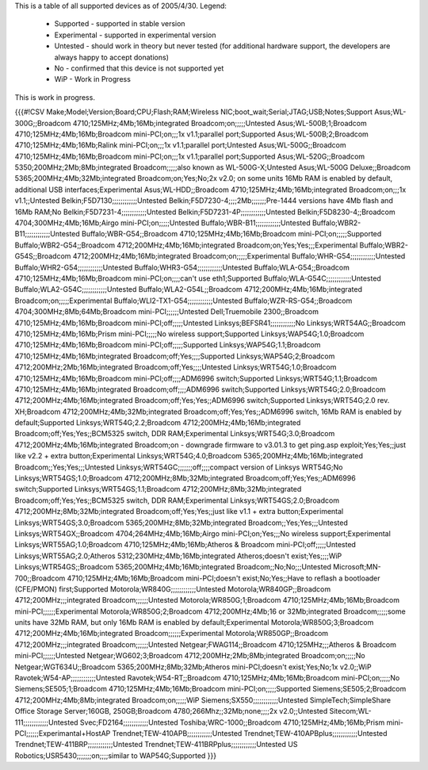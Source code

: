 This is a table of all supported devices as of 2005/4/30. Legend:

 * Supported - supported in stable version
 * Experimental - supported in experimental version
 * Untested - should work in theory but never tested (for additional hardware support, the developers are always happy to accept donations)
 * No - confirmed that this device is not supported yet
 * WiP - Work in Progress

This is work in progress.

{{{#!CSV
Make;Model;Version;Board;CPU;Flash;RAM;Wireless NIC;boot_wait;Serial;JTAG;USB;Notes;Support
Asus;WL-300G;;Broadcom 4710;125MHz;4Mb;16Mb;integrated Broadcom;on;;;;;Untested
Asus;WL-500B;1;Broadcom 4710;125MHz;4Mb;16Mb;Broadcom mini-PCI;on;;;1x v1.1;parallel port;Supported
Asus;WL-500B;2;Broadcom 4710;125MHz;4Mb;16Mb;Ralink mini-PCI;on;;;1x v1.1;parallel port;Untested
Asus;WL-500G;;Broadcom 4710;125MHz;4Mb;16Mb;Broadcom mini-PCI;on;;;1x v1.1;parallel port;Supported
Asus;WL-520G;;Broadcom 5350;200MHz;2Mb;8Mb;integrated Broadcom;;;;;also known as WL-500G-X;Untested
Asus;WL-500G Deluxe;;Broadcom 5365;200MHz;4Mb;32Mb;integrated Broadcom;on;Yes;No;2x v2.0; on some units 16Mb RAM is enabled by default, additional USB interfaces;Experimental
Asus;WL-HDD;;Broadcom 4710;125MHz;4Mb;16Mb;integrated Broadcom;on;;;1x v1.1;;Untested
Belkin;F5D7130;;;;;;;;;;;;Untested
Belkin;F5D7230-4;;;;2Mb;;;;;;;Pre-1444 versions have 4Mb flash and 16Mb RAM;No
Belkin;F5D7231-4;;;;;;;;;;;;Untested
Belkin;F5D7231-4P;;;;;;;;;;;;Untested
Belkin;F5D8230-4;;Broadcom 4704;300MHz;4Mb;16Mb;Airgo mini-PCI;on;;;;;Untested
Buffalo;WBR-B11;;;;;;;;;;;;Untested
Buffalo;WBR2-B11;;;;;;;;;;;;Untested
Buffalo;WBR-G54;;Broadcom 4710;125MHz;4Mb;16Mb;Broadcom mini-PCI;on;;;;;Supported
Buffalo;WBR2-G54;;Broadcom 4712;200MHz;4Mb;16Mb;integrated Broadcom;on;Yes;Yes;;;Experimental
Buffalo;WBR2-G54S;;Broadcom 4712;200MHz;4Mb;16Mb;integrated Broadcom;on;;;;;Experimental
Buffalo;WHR-G54;;;;;;;;;;;;Untested
Buffalo;WHR2-G54;;;;;;;;;;;;Untested
Buffalo;WHR3-G54;;;;;;;;;;;;Untested
Buffalo;WLA-G54;;Broadcom 4710;125MHz;4Mb;16Mb;Broadcom mini-PCI;on;;;;can't use eth1;Supported
Buffalo;WLA-G54C;;;;;;;;;;;;Untested
Buffalo;WLA2-G54C;;;;;;;;;;;;Untested
Buffalo;WLA2-G54L;;Broadcom 4712;200MHz;4Mb;16Mb;integrated Broadcom;on;;;;;Experimental
Buffalo;WLI2-TX1-G54;;;;;;;;;;;;Untested
Buffalo;WZR-RS-G54;;Broadcom 4704;300MHz;8Mb;64Mb;Broadcom mini-PCI;;;;;;Untested
Dell;Truemobile 2300;;Broadcom 4710;125MHz;4Mb;16Mb;Broadcom mini-PCI;off;;;;;Untested
Linksys;BEFSR41;;;;;;;;;;;;No
Linksys;WRT54AG;;Broadcom 4710;125MHz;4Mb;16Mb;Prism mini-PCI;;;;;No wireless support;Supported
Linksys;WAP54G;1.0;Broadcom 4710;125MHz;4Mb;16Mb;Broadcom mini-PCI;off;;;;;Supported
Linksys;WAP54G;1.1;Broadcom 4710;125MHz;4Mb;16Mb;integrated Broadcom;off;Yes;;;;Supported
Linksys;WAP54G;2;Broadcom 4712;200MHz;2Mb;16Mb;integrated Broadcom;off;Yes;;;;Untested
Linksys;WRT54G;1.0;Broadcom 4710;125MHz;4Mb;16Mb;Broadcom mini-PCI;off;;;;ADM6996 switch;Supported
Linksys;WRT54G;1.1;Broadcom 4710;125MHz;4Mb;16Mb;integrated Broadcom;off;;;;ADM6996 switch;Supported
Linksys;WRT54G;2.0;Broadcom 4712;200MHz;4Mb;16Mb;integrated Broadcom;off;Yes;Yes;;ADM6996 switch;Supported
Linksys;WRT54G;2.0 rev. XH;Broadcom 4712;200MHz;4Mb;32Mb;integrated Broadcom;off;Yes;Yes;;ADM6996 switch, 16Mb RAM is enabled by default;Supported
Linksys;WRT54G;2.2;Broadcom 4712;200MHz;4Mb;16Mb;integrated Broadcom;off;Yes;Yes;;BCM5325 switch, DDR RAM;Experimental
Linksys;WRT54G;3.0;Broadcom 4712;200MHz;4Mb;16Mb;integrated Broadcom;on - downgrade firmware to v3.01.3 to get ping.asp exploit;Yes;Yes;;just like v2.2 + extra button;Experimental
Linksys;WRT54G;4.0;Broadcom 5365;200MHz;4Mb;16Mb;integrated Broadcom;;Yes;Yes;;;Untested
Linksys;WRT54GC;;;;;;;off;;;;compact version of Linksys WRT54G;No
Linksys;WRT54GS;1.0;Broadcom 4712;200MHz;8Mb;32Mb;integrated Broadcom;off;Yes;Yes;;ADM6996 switch;Supported
Linksys;WRT54GS;1.1;Broadcom 4712;200MHz;8Mb;32Mb;integrated Broadcom;off;Yes;Yes;;BCM5325 switch, DDR RAM;Experimental
Linksys;WRT54GS;2.0;Broadcom 4712;200MHz;8Mb;32Mb;integrated Broadcom;off;Yes;Yes;;just like v1.1 + extra button;Experimental
Linksys;WRT54GS;3.0;Broadcom 5365;200MHz;8Mb;32Mb;integrated Broadcom;;Yes;Yes;;;Untested
Linksys;WRT54GX;;Broadcom 4704;264MHz;4Mb;16Mb;Airgo mini-PCI;on;Yes;;;No wireless support;Experimental
Linksys;WRT55AG;1.0;Broadcom 4710;125MHz;4Mb;16Mb;Atheros & Broadcom mini-PCI;off;;;;;Untested
Linksys;WRT55AG;2.0;Atheros 5312;230MHz;4Mb;16Mb;integrated Atheros;doesn't exist;Yes;;;;WiP
Linksys;WTR54GS;;Broadcom 5365;200MHz;4Mb;16Mb;integrated Broadcom;;No;No;;;Untested
Microsoft;MN-700;;Broadcom 4710;125MHz;4Mb;16Mb;Broadcom mini-PCI;doesn't exist;No;Yes;;Have to reflash a bootloader (CFE/PMON) first;Supported
Motorola;WR840G;;;;;;;;;;;;Untested
Motorola;WR840GP;;Broadcom 4712;200MHz;;;integrated Broadcom;;;;;;Untested
Motorola;WR850G;1;Broadcom 4710;125MHz;4Mb;16Mb;Broadcom mini-PCI;;;;;;Experimental
Motorola;WR850G;2;Broadcom 4712;200MHz;4Mb;16 or 32Mb;integrated Broadcom;;;;;some units have 32Mb RAM, but only 16Mb RAM is enabled by default;Experimental
Motorola;WR850G;3;Broadcom 4712;200MHz;4Mb;16Mb;integrated Broadcom;;;;;;Experimental
Motorola;WR850GP;;Broadcom 4712;200MHz;;;integrated Broadcom;;;;;;Untested
Netgear;FWAG114;;Broadcom 4710;125MHz;;;Atheros & Broadcom mini-PCI;;;;;;Untested
Netgear;WG602;3;Broadcom 4712;200MHz;2Mb;8Mb;integrated Broadcom;on;;;;;No
Netgear;WGT634U;;Broadcom 5365;200MHz;8Mb;32Mb;Atheros mini-PCI;doesn't exist;Yes;No;1x v2.0;;WiP
Ravotek;W54-AP;;;;;;;;;;;;Untested
Ravotek;W54-RT;;Broadcom 4710;125MHz;4Mb;16Mb;Broadcom mini-PCI;on;;;;;No
Siemens;SE505;1;Broadcom 4710;125MHz;4Mb;16Mb;Broadcom mini-PCI;on;;;;;Supported
Siemens;SE505;2;Broadcom 4712;200MHz;4Mb;8Mb;integrated Broadcom;on;;;;;WiP
Siemens;SX550;;;;;;;;;;;;Untested
SimpleTech;SimpleShare Office Storage Server;160GB, 250GB;Broadcom 4780;266Mhz;;32Mb;none;;;;2x v2.0;;Untested
Sitecom;WL-111;;;;;;;;;;;;Untested
Svec;FD2164;;;;;;;;;;;;Untested
Toshiba;WRC-1000;;Broadcom 4710;125MHz;4Mb;16Mb;Prism mini-PCI;;;;;;Experimantal+HostAP
Trendnet;TEW-410APB;;;;;;;;;;;;Untested
Trendnet;TEW-410APBplus;;;;;;;;;;;;Untested
Trendnet;TEW-411BRP;;;;;;;;;;;;Untested
Trendnet;TEW-411BRPplus;;;;;;;;;;;;Untested
US Robotics;USR5430;;;;;;;on;;;;similar to WAP54G;Supported
}}}
